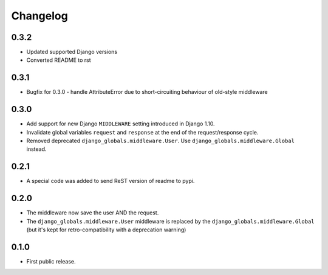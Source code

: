 Changelog
=========

0.3.2
-----

* Updated supported Django versions
* Converted README to rst

0.3.1
-----

* Bugfix for 0.3.0 - handle AttributeError due to short-circuiting behaviour of old-style middleware

0.3.0
-----

* Add support for new Django ``MIDDLEWARE`` setting introduced in Django 1.10.
* Invalidate global variables ``request`` and ``response`` at the end of the
  request/response cycle.
* Removed deprecated ``django_globals.middleware.User``. Use
  ``django_globals.middleware.Global`` instead.

0.2.1
-----

* A special code was added to send ReST version of readme to pypi.

0.2.0
-----

* The middleware now save the user AND the request.
* The ``django_globals.middleware.User`` middleware is replaced by the
  ``django_globals.middleware.Global`` (but it's kept for retro-compatibility with
  a deprecation warning)

0.1.0
-----

* First public release.
